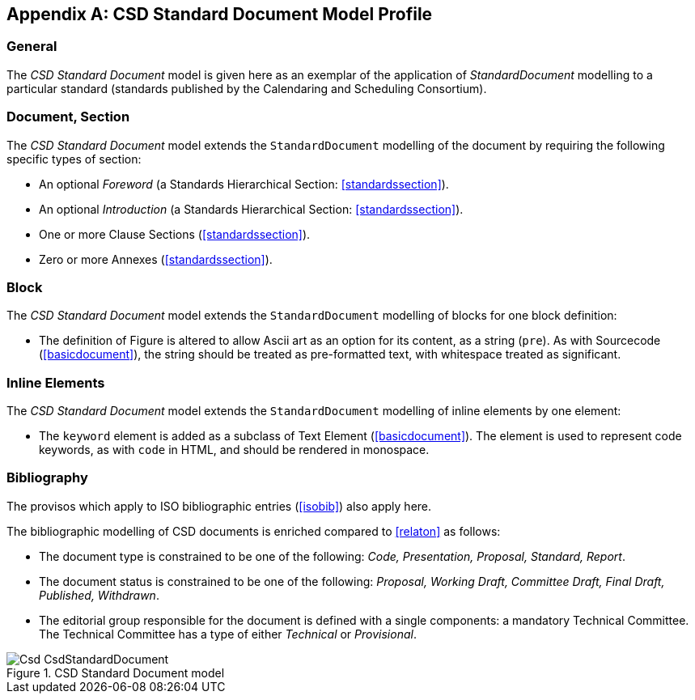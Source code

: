
[[csdprofile]]
[appendix]
== CSD Standard Document Model Profile

=== General

The _CSD Standard Document_ model is given here as an exemplar of
the application of _StandardDocument_ modelling to a particular standard
(standards published by the Calendaring and Scheduling Consortium).

=== Document, Section

The _CSD Standard Document_ model extends the `StandardDocument`
modelling of the document by requiring the following specific types
of section:

* An optional _Foreword_ (a Standards Hierarchical Section: <<standardssection>>).

* An optional _Introduction_ (a Standards Hierarchical Section: <<standardssection>>).

* One or more Clause Sections (<<standardssection>>).

* Zero or more Annexes (<<standardssection>>).

[[csdblock]]
=== Block

The _CSD Standard Document_ model extends the `StandardDocument`
modelling of blocks for one block definition:

* The definition of Figure is altered to allow Ascii art as an
option for its content, as a string (`pre`). As with Sourcecode
(<<basicdocument>>), the string should be treated as pre-formatted
text, with whitespace treated as significant.


=== Inline Elements

The _CSD Standard Document_ model extends the `StandardDocument`
modelling of inline elements by one element:

* The `keyword` element is added as a subclass of Text Element
(<<basicdocument>>). The element is used to represent code keywords,
as with `code` in HTML, and should be rendered in monospace.


=== Bibliography

The provisos which apply to ISO bibliographic entries (<<isobib>>)
also apply here.

The bibliographic modelling of CSD documents is enriched compared
to <<relaton>> as follows:

* The document type is constrained to be one of the following:
_Code, Presentation, Proposal, Standard, Report_.

* The document status is constrained to be one of the following:
_Proposal, Working Draft, Committee Draft, Final Draft, Published,
Withdrawn_.

* The editorial group responsible for the document is defined with
a single components: a mandatory Technical Committee. The Technical
Committee has a type of either _Technical_ or _Provisional_.

.CSD Standard Document model
image::models/metanorma-model-csd/images/Csd_CsdStandardDocument.png[]
